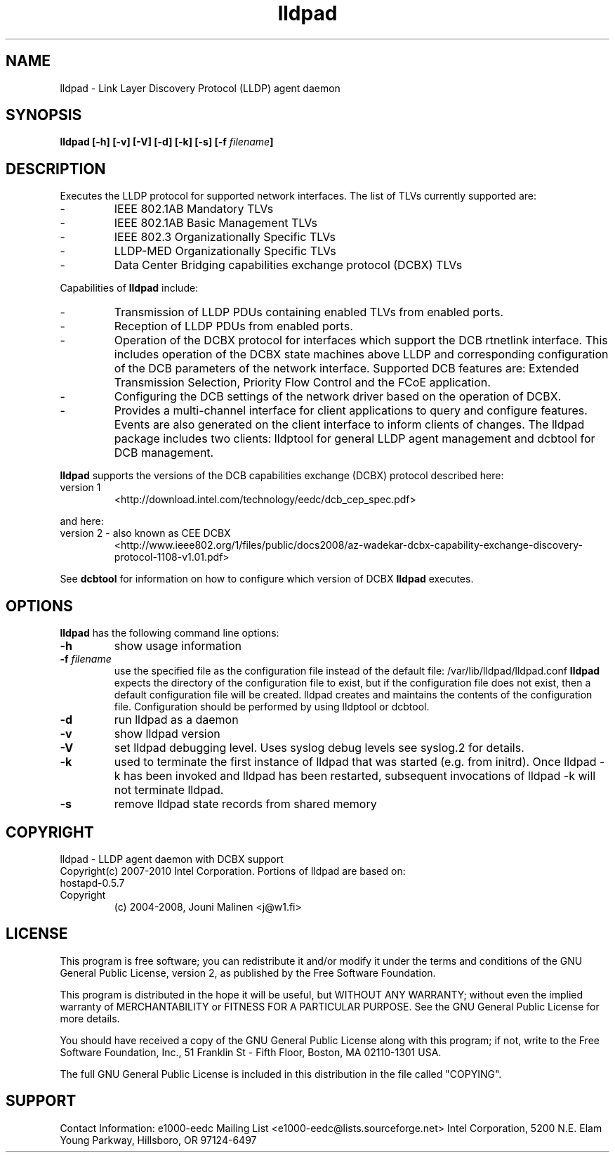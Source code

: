 .\" LICENSE
.\"
.\" This software program is released under the terms of a license agreement between you ('Licensee') and Intel.  Do not use or load this software or any associated materials (collectively, the 'Software') until you have carefully read the full terms and conditions of the LICENSE located in this software package.  By loading or using the Software, you agree to the terms of this Agreement.  If you do not agree with the terms of this Agreement, do not install or use the Software.
.\"
.\" * Other names and brands may be claimed as the property of others.
.\"
.TH lldpad 8 "February 23, 2010"
.SH NAME
lldpad \- Link Layer Discovery Protocol (LLDP) agent daemon
.SH SYNOPSIS
.B lldpad [-h]
.B [-v]
.B [-V]
.B [-d]
.B [-k]
.B [-s]
.BI "[-f" " filename" "]"
.SH DESCRIPTION
Executes the LLDP protocol for supported network interfaces.  The list of TLVs currently supported are:
.TP
-
IEEE 802.1AB Mandatory TLVs
.TP
-
IEEE 802.1AB Basic Management TLVs
.TP
-
IEEE 802.3 Organizationally Specific TLVs
.TP
-
LLDP-MED Organizationally Specific TLVs
.TP
-
Data Center Bridging capabilities exchange protocol (DCBX) TLVs
.br
.PP
Capabilities of
.B lldpad
include:
.TP
-
Transmission of LLDP PDUs containing enabled TLVs from enabled ports.
.TP
-
Reception of LLDP PDUs from enabled ports.
.TP
-
Operation of the DCBX protocol for interfaces which support the DCB rtnetlink
interface.  This includes operation of the DCBX state machines above LLDP and
corresponding configuration of the DCB parameters of the network interface.
Supported DCB
features are: Extended Transmission Selection, Priority Flow Control and the
FCoE application.
.TP
-
Configuring the DCB settings of the network driver based on the
operation of DCBX.
.TP
-
Provides a multi-channel interface for client applications to query and
configure features.  Events are also generated on the client interface 
to inform clients of changes.  The lldpad package
includes two clients:  lldptool for general LLDP agent management and 
dcbtool for DCB management.
.PP

.B lldpad
supports the versions of the DCB capabilities exchange (DCBX) protocol described here:
.TP
version 1
<http://download.intel.com/technology/eedc/dcb_cep_spec.pdf>
.PP
and here:
.TP
version 2 - also known as CEE DCBX
<http://www.ieee802.org/1/files/public/docs2008/az-wadekar-dcbx-capability-exchange-discovery-protocol-1108-v1.01.pdf>
.PP
See
.B dcbtool
for information on how to configure which version of DCBX
.B lldpad
executes.

.SH OPTIONS
.B lldpad
has the following command line options:
.TP
.B \-h
show usage information
.TP
.BI "-f" " filename"
use the specified file as the configuration file instead of the default file:
/var/lib/lldpad/lldpad.conf
.B lldpad
expects the directory of the configuration file to exist, but if the
configuration file does not exist, then a default configuration file will
be created.  lldpad creates and maintains the contents of the configuration
file.  Configuration should be performed by using lldptool or dcbtool.
.TP
.B \-d
run lldpad as a daemon
.TP
.B \-v
show lldpad version
.TP
.B \-V
set lldpad debugging level. Uses syslog debug levels see syslog.2 for details.
.TP
.B \-k
used to terminate the first instance of lldpad that was started
(e.g. from initrd).
Once lldpad -k has been invoked and lldpad has been restarted, subsequent
invocations of lldpad -k will not terminate lldpad.

.TP
.B \-s
remove lldpad state records from shared memory
.PP
.SH COPYRIGHT
lldpad - LLDP agent daemon with DCBX support
.br
Copyright(c) 2007-2010 Intel Corporation.
.BR
Portions of lldpad  are based on:
.IP hostapd-0.5.7
.IP Copyright 
(c) 2004-2008, Jouni Malinen <j@w1.fi>
.LP
.SH LICENSE
This program is free software; you can redistribute it and/or modify it
under the terms and conditions of the GNU General Public License,
version 2, as published by the Free Software Foundation.
.LP  
This program is distributed in the hope it will be useful, but WITHOUT
ANY WARRANTY; without even the implied warranty of MERCHANTABILITY or
FITNESS FOR A PARTICULAR PURPOSE.  See the GNU General Public License for
more details.
.LP
You should have received a copy of the GNU General Public License along with
this program; if not, write to the Free Software Foundation, Inc.,
51 Franklin St - Fifth Floor, Boston, MA 02110-1301 USA.
.LP
The full GNU General Public License is included in this distribution in
the file called "COPYING".
.SH SUPPORT
Contact Information:
e1000-eedc Mailing List <e1000-eedc@lists.sourceforge.net>
Intel Corporation, 5200 N.E. Elam Young Parkway, Hillsboro, OR 97124-6497
